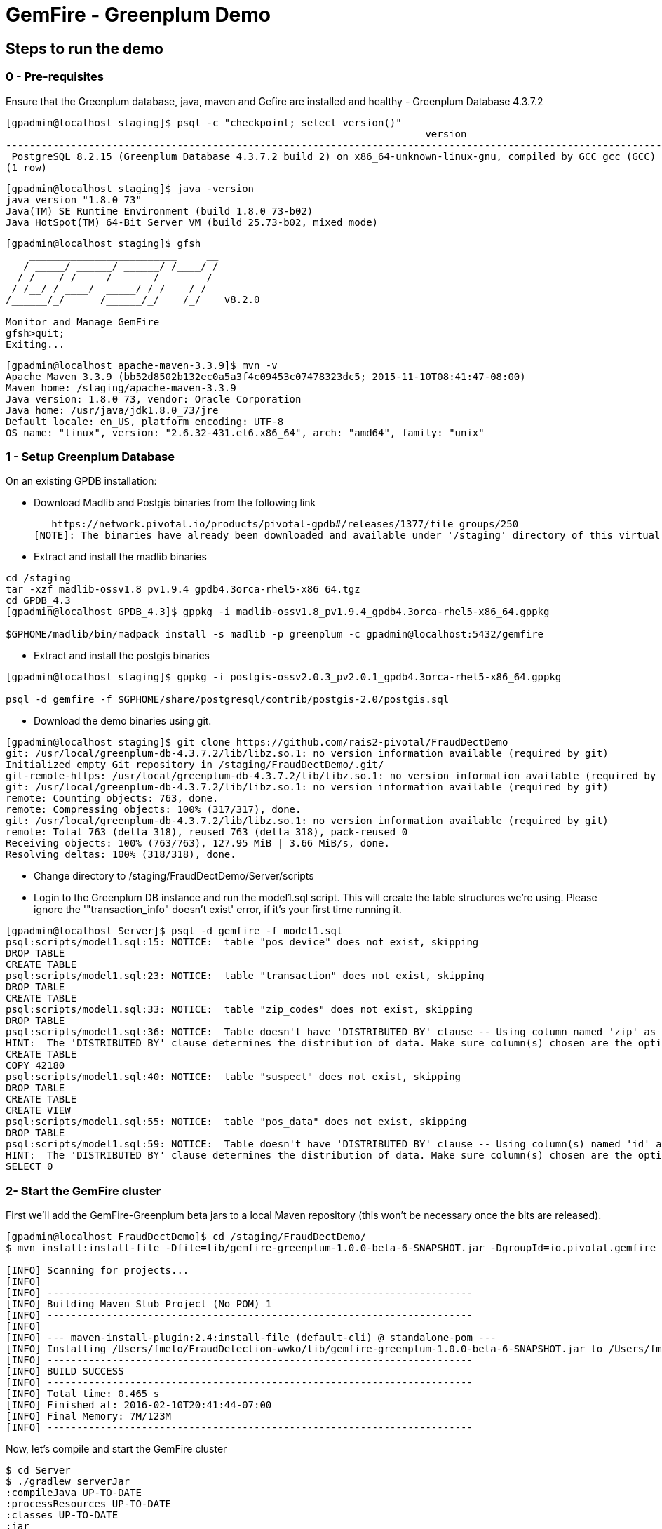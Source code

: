 = GemFire - Greenplum Demo

== Steps to run the demo

=== 0 - Pre-requisites
Ensure that the Greenplum database, java, maven and Gefire are installed and healthy
   - Greenplum Database 4.3.7.2
----     
[gpadmin@localhost staging]$ psql -c "checkpoint; select version()"
                                                                       version                                                                        
------------------------------------------------------------------------------------------------------------------------------------------------------
 PostgreSQL 8.2.15 (Greenplum Database 4.3.7.2 build 2) on x86_64-unknown-linux-gnu, compiled by GCC gcc (GCC) 4.4.2 compiled on Feb 17 2016 12:49:03
(1 row)
----
----
[gpadmin@localhost staging]$ java -version
java version "1.8.0_73"
Java(TM) SE Runtime Environment (build 1.8.0_73-b02)
Java HotSpot(TM) 64-Bit Server VM (build 25.73-b02, mixed mode)
----
----
[gpadmin@localhost staging]$ gfsh
    _________________________     __
   / _____/ ______/ ______/ /____/ /
  / /  __/ /___  /_____  / _____  / 
 / /__/ / ____/  _____/ / /    / /  
/______/_/      /______/_/    /_/    v8.2.0

Monitor and Manage GemFire
gfsh>quit;
Exiting... 
----

----
[gpadmin@localhost apache-maven-3.3.9]$ mvn -v
Apache Maven 3.3.9 (bb52d8502b132ec0a5a3f4c09453c07478323dc5; 2015-11-10T08:41:47-08:00)
Maven home: /staging/apache-maven-3.3.9
Java version: 1.8.0_73, vendor: Oracle Corporation
Java home: /usr/java/jdk1.8.0_73/jre
Default locale: en_US, platform encoding: UTF-8
OS name: "linux", version: "2.6.32-431.el6.x86_64", arch: "amd64", family: "unix"
----



=== 1 - Setup Greenplum Database

On an existing GPDB installation: 

  - Download Madlib and Postgis binaries from the following link
   
   https://network.pivotal.io/products/pivotal-gpdb#/releases/1377/file_groups/250
[NOTE]: The binaries have already been downloaded and available under '/staging' directory of this virtual machine. You can run the following commands to install it.

  - Extract and install the madlib binaries
----
cd /staging
tar -xzf madlib-ossv1.8_pv1.9.4_gpdb4.3orca-rhel5-x86_64.tgz
cd GPDB_4.3
[gpadmin@localhost GPDB_4.3]$ gppkg -i madlib-ossv1.8_pv1.9.4_gpdb4.3orca-rhel5-x86_64.gppkg

$GPHOME/madlib/bin/madpack install -s madlib -p greenplum -c gpadmin@localhost:5432/gemfire
----
  - Extract and install the postgis binaries
----
[gpadmin@localhost staging]$ gppkg -i postgis-ossv2.0.3_pv2.0.1_gpdb4.3orca-rhel5-x86_64.gppkg

psql -d gemfire -f $GPHOME/share/postgresql/contrib/postgis-2.0/postgis.sql
----

- Download the demo binaries using git. 

----
[gpadmin@localhost staging]$ git clone https://github.com/rais2-pivotal/FraudDectDemo
git: /usr/local/greenplum-db-4.3.7.2/lib/libz.so.1: no version information available (required by git)
Initialized empty Git repository in /staging/FraudDectDemo/.git/
git-remote-https: /usr/local/greenplum-db-4.3.7.2/lib/libz.so.1: no version information available (required by git-remote-https)
git: /usr/local/greenplum-db-4.3.7.2/lib/libz.so.1: no version information available (required by git)
remote: Counting objects: 763, done.
remote: Compressing objects: 100% (317/317), done.
git: /usr/local/greenplum-db-4.3.7.2/lib/libz.so.1: no version information available (required by git)
remote: Total 763 (delta 318), reused 763 (delta 318), pack-reused 0
Receiving objects: 100% (763/763), 127.95 MiB | 3.66 MiB/s, done.
Resolving deltas: 100% (318/318), done.
----

  - Change directory to /staging/FraudDectDemo/Server/scripts
  
  - Login to the Greenplum DB instance and run the model1.sql script. This will create the table structures we're using. Please ignore the '"transaction_info" doesn't exist' error, if it's your first time running it.

----
[gpadmin@localhost Server]$ psql -d gemfire -f model1.sql 
psql:scripts/model1.sql:15: NOTICE:  table "pos_device" does not exist, skipping
DROP TABLE
CREATE TABLE
psql:scripts/model1.sql:23: NOTICE:  table "transaction" does not exist, skipping
DROP TABLE
CREATE TABLE
psql:scripts/model1.sql:33: NOTICE:  table "zip_codes" does not exist, skipping
DROP TABLE
psql:scripts/model1.sql:36: NOTICE:  Table doesn't have 'DISTRIBUTED BY' clause -- Using column named 'zip' as the Greenplum Database data distribution key for this table.
HINT:  The 'DISTRIBUTED BY' clause determines the distribution of data. Make sure column(s) chosen are the optimal data distribution key to minimize skew.
CREATE TABLE
COPY 42180
psql:scripts/model1.sql:40: NOTICE:  table "suspect" does not exist, skipping
DROP TABLE
CREATE TABLE
CREATE VIEW
psql:scripts/model1.sql:55: NOTICE:  table "pos_data" does not exist, skipping
DROP TABLE
psql:scripts/model1.sql:59: NOTICE:  Table doesn't have 'DISTRIBUTED BY' clause -- Using column(s) named 'id' as the Greenplum Database data distribution key for this table.
HINT:  The 'DISTRIBUTED BY' clause determines the distribution of data. Make sure column(s) chosen are the optimal data distribution key to minimize skew.
SELECT 0
----


=== 2- Start the GemFire cluster

First we'll add the GemFire-Greenplum beta jars to a local Maven repository (this won't be necessary once the bits are released). 

[source,bash]
----
[gpadmin@localhost FraudDectDemo]$ cd /staging/FraudDectDemo/
$ mvn install:install-file -Dfile=lib/gemfire-greenplum-1.0.0-beta-6-SNAPSHOT.jar -DgroupId=io.pivotal.gemfire -DartifactId=gemfire-greenplum -Dversion=1.0.0-beta-6-SNAPSHOT -Dpackaging=jar

[INFO] Scanning for projects...
[INFO]
[INFO] ------------------------------------------------------------------------
[INFO] Building Maven Stub Project (No POM) 1
[INFO] ------------------------------------------------------------------------
[INFO]
[INFO] --- maven-install-plugin:2.4:install-file (default-cli) @ standalone-pom ---
[INFO] Installing /Users/fmelo/FraudDetection-wwko/lib/gemfire-greenplum-1.0.0-beta-6-SNAPSHOT.jar to /Users/fmelo/.m2/repository/io/pivotal/gemfire/gemfire-greenplum/1.0.0-beta-6-SNAPSHOT/gemfire-greenplum-1.0.0-beta-6-SNAPSHOT.jar
[INFO] ------------------------------------------------------------------------
[INFO] BUILD SUCCESS
[INFO] ------------------------------------------------------------------------
[INFO] Total time: 0.465 s
[INFO] Finished at: 2016-02-10T20:41:44-07:00
[INFO] Final Memory: 7M/123M
[INFO] ------------------------------------------------------------------------
----

Now, let's compile and start the GemFire cluster

[source,bash]
----

$ cd Server
$ ./gradlew serverJar
:compileJava UP-TO-DATE
:processResources UP-TO-DATE
:classes UP-TO-DATE
:jar
:serverJar

BUILD SUCCESSFUL

$ ./startup.sh

1. Executing - start locator --name=locator --J=-Dgemfire.http-service-port=7575

.............................
Locator in /Users/fmelo/sko/Server/locator on frederimelosmbp[10334] as locator is currently online.
Process ID: 33127
Uptime: 15 seconds
GemFire Version: 8.2.0
Java Version: 1.8.0_40
Log File: /Users/fmelo/sko/Server/locator/locator.log
JVM Arguments: -Dgemfire.enable-cluster-configuration=true -Dgemfire.load-cluster-configuration-from-dir=false -Dgemfire.http-service-port=7575 -Dgemfire.launcher.registerSignalHandlers=true -Djava.awt.headless=true -Dsun.rmi.dgc.server.gcInterval=9223372036854775806
Class-Path: /Users/fmelo/gemfire/lib/gemfire.jar:/Users/fmelo/gemfire/lib/locator-dependencies.jar

Successfully connected to: [host=frederimelosmbp, port=1099]

Cluster configuration service is up and running.

2. Executing - start server --name=server1 --cache-xml-file=src/main/resources/server-cache.xml --classpath='../../lib/gemfire-greenplum-1.0.0-beta-6-SNAPSHOT.jar:../../lib/postgresql-9.4-1206-jdbc4.jar:../build/libs/Server.jar' --J=-Dgemfire.start-dev-rest-api=true --J=-Dgemfire.http-service-port=8888 --locators=geode-server[10334]

...........
Server in /Users/fmelo/sko/Server/server1 on frederimelosmbp[40404] as server1 is currently online.
Process ID: 33128
Uptime: 5 seconds
GemFire Version: 8.2.0
Java Version: 1.8.0_40
Log File: /Users/fmelo/sko/Server/server1/server1.log
JVM Arguments: -Dgemfire.cache-xml-file=/Users/fmelo/sko/Server/src/main/resources/server-cache.xml -Dgemfire.locators=geode-server[10334] -Dgemfire.use-cluster-configuration=true -Dgemfire.start-dev-rest-api=true -Dgemfire.http-service-port=8888 -XX:OnOutOfMemoryError=kill -KILL %p -Dgemfire.launcher.registerSignalHandlers=true -Djava.awt.headless=true -Dsun.rmi.dgc.server.gcInterval=9223372036854775806
Class-Path: /Users/fmelo/gemfire/lib/gemfire.jar:../../lib/gemfire-greenplum-1.0.0-beta-6-SNAPSHOT.jar:../../lib/postgresql-9.4-1206-jdbc4.jar:../build/libs/Server.jar:/Users/fmelo/gemfire/lib/server-dependencies.jar

----

=== 3- Start the Web Console


- In case you're not deploying it to CloudFoundry, export the "locatorHost" and "locatorPort" environment variables to point to your GemFire locator endpoint. It defaults to "geode-server" on port 10334

[source,bash]
----
$ export locatorHost=localhost
$ export locatorPort=10334
----

- Compile the app

As the GemFire-Greenplum connector is not GA yet, we'll add the provided bits (under the "lib" directory) to your local maven repository in order to compile the source code: (you'll need maven installed, of course)

[source,bash]
----
$ cd /staging/FraudDectDemo/
$ mvn install:install-file -Dfile=lib/gemfire-greenplum-1.0.0-beta-6-SNAPSHOT.jar -DgroupId=io.pivotal.gemfire -DartifactId=gemfire-greenplum -Dversion=1.0.0-beta-6-SNAPSHOT -Dpackaging=jar
[INFO] Scanning for projects...
[INFO]
[INFO] ------------------------------------------------------------------------
[INFO] Building Maven Stub Project (No POM) 1
[INFO] ------------------------------------------------------------------------
[INFO]
[INFO] --- maven-install-plugin:2.4:install-file (default-cli) @ standalone-pom ---
[INFO] Installing /Users/fmelo/sko/lib/gemfire-greenplum-1.0.0-beta-6-SNAPSHOT.jar to /Users/fmelo/.m2/repository/io/pivotal/gemfire/gemfire-greenplum/1.0.0-beta-6-SNAPSHOT/gemfire-greenplum-1.0.0-beta-6-SNAPSHOT.jar
[INFO] ------------------------------------------------------------------------
[INFO] BUILD SUCCESS
[INFO] ------------------------------------------------------------------------
[INFO] Total time: 0.271 s
[INFO] Finished at: 2016-02-01T19:50:39-08:00
[INFO] Final Memory: 8M/309M
[INFO] ------------------------------------------------------------------------
$ cd WebConsole
$ ./gradlew jar
:compileJava UP-TO-DATE
:processResources UP-TO-DATE
:classes UP-TO-DATE
:jar

BUILD SUCCESSFUL
----

Run the app

[source,bash]
----
$ cd WebConsole
$ ./gradlew bootRun
(...)
Feb 01, 2016 4:52:51 PM io.pivotal.demo.sko.ui.WebConsoleApp logStarted
INFO: Started WebConsoleApp in 4.958 seconds (JVM running for 5.227)
----

Make sure you can access the application at http://<host>:8080/index.html

=== 4- Generate a few transactions to train the Machine Learning process

We'll tell the generator to setup the PoS Devices and add 100000 transactions initially. 

- Ensure the application.properties file to look like the following:

[source,bash]
----
$ cd PoS_Emulator
$ more src/main/resources/application.properties

# replace with your GemFire/Geode endpoint
geodeUrl=http://localhost:8888/gemfire-api/v1/ 
delayInMs=5
skipSetup=false
numberOfAccounts=5000

# negative number means it will keep posting continuously
numberOfTransactions=50000  

$ ./gradlew bootRun

2016-02-01 17:23:47.075  INFO 33355 --- [           main] i.p.demo.sko.TransactionEmulatorApp      : Starting TransactionEmulatorApp on FrederiMelosMBP with PID 33355 (/Users/fmelo/sko/PoS_Emulator/build/classes/main started by fmelo in /Users/fmelo/sko/PoS_Emulator)
2016-02-01 17:23:47.078  INFO 33355 --- [           main] i.p.demo.sko.TransactionEmulatorApp      : No active profile set, falling back to default profiles: default
2016-02-01 17:23:47.111  INFO 33355 --- [           main] s.c.a.AnnotationConfigApplicationContext : Refreshing org.springframework.context.annotation.AnnotationConfigApplicationContext@25bbf683: startup date [Mon Feb 01 17:23:47 PST 2016]; root of context hierarchy
2016-02-01 17:23:47.672  INFO 33355 --- [           main] o.s.j.e.a.AnnotationMBeanExporter        : Registering beans for JMX exposure on startup
2016-02-01 17:23:47.689  INFO 33355 --- [           main] io.pivotal.demo.sko.Emulator             : >>>>> RUNNING SETUP
2016-02-01 17:23:47.689  INFO 33355 --- [           main] io.pivotal.demo.sko.Emulator             : --------------------------------------
2016-02-01 17:23:47.689  INFO 33355 --- [           main] io.pivotal.demo.sko.Emulator             : >>> Geode rest endpoint: http://192.168.9.1:8888/gemfire-api/v1/
2016-02-01 17:23:47.690  INFO 33355 --- [           main] io.pivotal.demo.sko.Emulator             : --------------------------------------
2016-02-01 17:23:47.690  INFO 33355 --- [           main] io.pivotal.demo.sko.Emulator             : >>> Adding 3143 devices ...
2016-02-01 17:23:55.508  INFO 33355 --- [           main] io.pivotal.demo.sko.Emulator             : >>>>> RUNNING SIMULATION
2016-02-01 17:23:55.508  INFO 33355 --- [           main] io.pivotal.demo.sko.Emulator             : --------------------------------------
2016-02-01 17:23:55.509  INFO 33355 --- [           main] io.pivotal.demo.sko.Emulator             : >>> Geode rest endpoint: http://192.168.9.1:8888/gemfire-api/v1/
2016-02-01 17:23:55.509  INFO 33355 --- [           main] io.pivotal.demo.sko.Emulator             : --------------------------------------
2016-02-01 17:23:55.509  INFO 33355 --- [           main] io.pivotal.demo.sko.Emulator             : >>> Posting 100000 transactions ...
2016-02-01 17:48:24.855  INFO 33355 --- [           main] io.pivotal.demo.sko.Emulator             : done
2016-02-01 17:48:24.933  INFO 33355 --- [           main] i.p.demo.sko.TransactionEmulatorApp      : Started TransactionEmulatorApp in 1478.061 seconds (JVM running for 1478.397)
2016-02-01 17:48:24.940  INFO 33355 --- [       Thread-1] s.c.a.AnnotationConfigApplicationContext : Closing org.springframework.context.annotation.AnnotationConfigApplicationContext@25bbf683: startup date [Mon Feb 01 17:23:47 PST 2016]; root of context hierarchy
2016-02-01 17:48:24.954  INFO 33355 --- [       Thread-1] o.s.j.e.a.AnnotationMBeanExporter        : Unregistering JMX-exposed beans on shutdown

BUILD SUCCESSFUL

----
  - Create the pos_data and transaction_info objects which will retrieve data generated via transactions
  
----
[gpadmin@localhost Server]$ psql -d gemfire -f model2.sql
----


On the Greenplum server, run 

[source,bash]
----
$  psql -d gemfire -f train.sql
----

You will also configure this to run at each 10 minutes using a cron job (next step) 

=== 6- Setup the Machine Learning train and evaluation on cron

On the Greenplum server, run

[source,bash]
----
[gpadmin@gpdb-sandbox ~]$ chmod u+x /home/gpadmin/*.sh
[gpadmin@gpdb-sandbox ~]$ sudo su
[root@gpdb-sandbox gpadmin]# echo "* *  *  *  * gpadmin  . /home/gpadmin/.bashrc;/home/gpadmin/prediction.sh" >> /etc/crontab
[root@gpdb-sandbox gpadmin]# echo "*/10 *  *  *  * gpadmin  . /home/gpadmin/.bashrc;/home/gpadmin/train.sh" >> /etc/crontab
[root@gpdb-sandbox gpadmin]# /etc/init.d/crond reload;exit
----

This will make sure the ML model is evaluated every minute and is re-trained at each 10 minutes.

=== 8- Access the WebConsole and run the emulator to see results

Open a browser and point to http://localhost:8080/index.html, in case of local deployment or to the URL given by CloudFoundry (if deploying to CF)


Now we'll config the generator to not setup the PoS Devices (we've already done the setup before), set your preferred number of transactions (-1 indicates an infinite loop) and add the desired delay between transactions (helpful to show scalability): 

- If not using CloudFoundry, edit the application.properties file to loop like the following and start the emulator:

[source,bash]
----
$ cd PoS_Emulator
$ more src/main/resources/application.properties

# replace with your GemFire/Geode endpoint
geodeUrl=http://192.168.9.1:8888/gemfire-api/v1/ 
delayInMs=50
skipSetup=true
numberOfAccounts=5000

# negative number means it will keep posting continuously
numberOfTransactions=-1

$ ./gradlew bootRun
2016-02-01 16:53:54.764  INFO 33149 --- [           main] i.p.demo.sko.TransactionEmulatorApp      : Starting TransactionEmulatorApp on FrederiMelosMBP with PID 33149 (/Users/fmelo/sko/PoS_Emulator/build/classes/main started by fmelo in /Users/fmelo/sko/PoS_Emulator)
2016-02-01 16:53:54.766  INFO 33149 --- [           main] i.p.demo.sko.TransactionEmulatorApp      : No active profile set, falling back to default profiles: default
2016-02-01 16:53:54.808  INFO 33149 --- [           main] s.c.a.AnnotationConfigApplicationContext : Refreshing org.springframework.context.annotation.AnnotationConfigApplicationContext@25bbf683: startup date [Mon Feb 01 16:53:54 PST 2016]; root of context hierarchy
2016-02-01 16:53:55.450  INFO 33149 --- [           main] o.s.j.e.a.AnnotationMBeanExporter        : Registering beans for JMX exposure on startup
2016-02-01 16:53:55.466  INFO 33149 --- [           main] io.pivotal.demo.sko.Emulator             : >>>>> RUNNING SETUP
2016-02-01 16:53:55.466  INFO 33149 --- [           main] io.pivotal.demo.sko.Emulator             : --------------------------------------
2016-02-01 16:53:55.466  INFO 33149 --- [           main] io.pivotal.demo.sko.Emulator             : >>> Geode rest endpoint: http://192.168.9.1:8888/gemfire-api/v1/
2016-02-01 16:53:55.466  INFO 33149 --- [           main] io.pivotal.demo.sko.Emulator             : --------------------------------------
2016-02-01 16:54:04.909  INFO 33149 --- [           main] io.pivotal.demo.sko.Emulator             : >>>>> RUNNING SIMULATION
2016-02-01 16:54:04.909  INFO 33149 --- [           main] io.pivotal.demo.sko.Emulator             : --------------------------------------
2016-02-01 16:54:04.909  INFO 33149 --- [           main] io.pivotal.demo.sko.Emulator             : >>> Geode rest endpoint: http://192.168.9.1:8888/gemfire-api/v1/
2016-02-01 16:54:04.909  INFO 33149 --- [           main] io.pivotal.demo.sko.Emulator             : --------------------------------------
2016-02-01 16:54:04.909  INFO 33149 --- [           main] io.pivotal.demo.sko.Emulator             : >>> Posting 2147483647 transactions ...
(...)
----

- If using CloudFoudry, use the manifest at __PoS_Emulator/manifest.yml__ to config the properties and push the app:

[source,bash]
----
$ more manifest.yml
---
applications:
- name: pos_emulator
  memory: 512M
  instances: 1
  host: pos_emulator
  path: build/libs/PoS_Emulator.jar
  no-route: true
  services:
    - gemfire
  env:
    skipSetup: true
    numberOfTransactions: -1
    delayInMs: 50

$ ./gradlew build
:compileJava UP-TO-DATE
:processResources UP-TO-DATE
:classes UP-TO-DATE
:findMainClass
:jar
:bootRepackage
:assemble
:compileTestJava UP-TO-DATE
:processTestResources UP-TO-DATE
:testClasses UP-TO-DATE
:test UP-TO-DATE
:check UP-TO-DATE
:build
BUILD SUCCESSFUL

$ cf push --no-start   
Using manifest file /Users/fmelo/sko/PoS_Emulator/manifest.yml

Creating app pos_emulator in org fmelo-org / space dev as fmelo...
OK

App pos_emulator is a worker, skipping route creation
Uploading pos_emulator...
Uploading app files from: /Users/fmelo/sko/PoS_Emulator/build/libs/PoS_Emulator.jar
Uploading 322.2K, 86 files
Done uploading
OK
Binding service gemfire to app pos_emulator in org fmelo-org / space dev as fmelo...
OK

$ cf set-health-check pos_emulator none
Updating pos_emulator health_check_type to 'none'
OK

$ cf start pos_emulator
(...)
     state     since                    cpu    memory         disk          details
#0   running   2016-02-01 06:33:23 PM   0.0%   692K of 512M   26.7M of 1G

----
You can also scale the emulator to several instances in order to show scalability.

Let it run for at least one minute while checking your browser. You should notice transactions and possible frauds being shown.

image::screenshot.png[Demo Screenshot]
